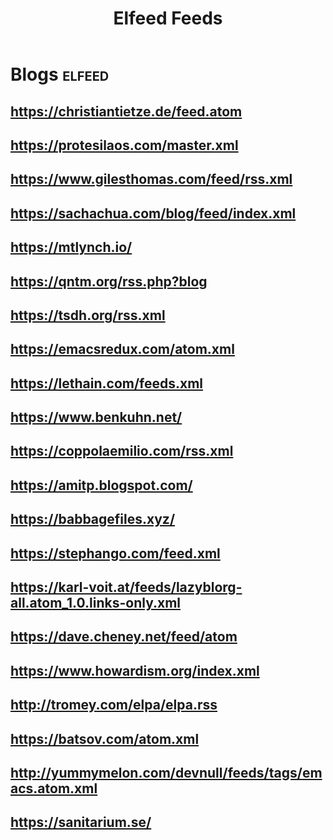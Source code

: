 #+title: Elfeed Feeds

* Blogs                                                              :elfeed:
** https://christiantietze.de/feed.atom
** https://protesilaos.com/master.xml
** https://www.gilesthomas.com/feed/rss.xml
** https://sachachua.com/blog/feed/index.xml
** https://mtlynch.io/
** https://qntm.org/rss.php?blog
** https://tsdh.org/rss.xml
** https://emacsredux.com/atom.xml
** https://lethain.com/feeds.xml
** https://www.benkuhn.net/
** https://coppolaemilio.com/rss.xml
** https://amitp.blogspot.com/
** https://babbagefiles.xyz/
** https://stephango.com/feed.xml
** https://karl-voit.at/feeds/lazyblorg-all.atom_1.0.links-only.xml
** https://dave.cheney.net/feed/atom
** https://www.howardism.org/index.xml
** http://tromey.com/elpa/elpa.rss
** https://batsov.com/atom.xml
** http://yummymelon.com/devnull/feeds/tags/emacs.atom.xml
** https://sanitarium.se/
